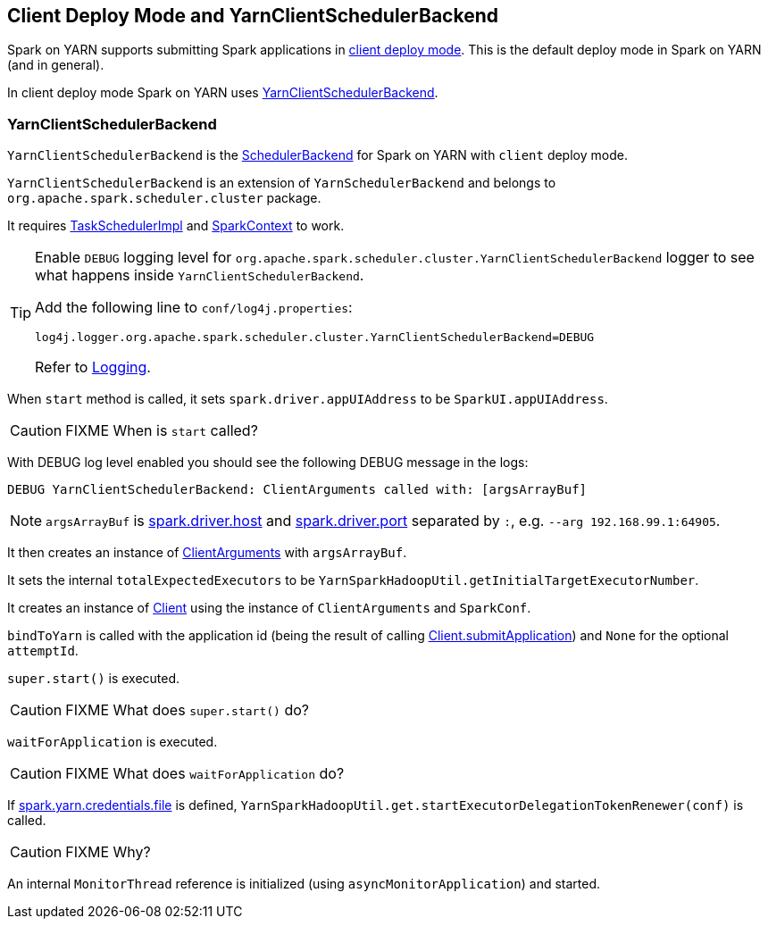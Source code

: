== Client Deploy Mode and YarnClientSchedulerBackend

Spark on YARN supports submitting Spark applications in link:spark-submit.adoc#deploy-mode[client deploy mode]. This is the default deploy mode in Spark on YARN (and in general).

In client deploy mode Spark on YARN uses <<YarnClientSchedulerBackend, YarnClientSchedulerBackend>>.

=== [[YarnClientSchedulerBackend]] YarnClientSchedulerBackend

`YarnClientSchedulerBackend` is the link:spark-scheduler-backends.adoc[SchedulerBackend] for Spark on YARN with `client` deploy mode.

`YarnClientSchedulerBackend` is an extension of `YarnSchedulerBackend` and belongs to `org.apache.spark.scheduler.cluster` package.

It requires link:spark-taskschedulerimpl.adoc[TaskSchedulerImpl] and link:spark-sparkcontext.adoc[SparkContext] to work.

[TIP]
====
Enable `DEBUG` logging level for `org.apache.spark.scheduler.cluster.YarnClientSchedulerBackend` logger to see what happens inside `YarnClientSchedulerBackend`.

Add the following line to `conf/log4j.properties`:

```
log4j.logger.org.apache.spark.scheduler.cluster.YarnClientSchedulerBackend=DEBUG
```

Refer to link:spark-logging.adoc[Logging].
====

When `start` method is called, it sets `spark.driver.appUIAddress` to be `SparkUI.appUIAddress`.

CAUTION: FIXME When is `start` called?

With DEBUG log level enabled you should see the following DEBUG message in the logs:

```
DEBUG YarnClientSchedulerBackend: ClientArguments called with: [argsArrayBuf]
```

NOTE: `argsArrayBuf` is link:spark-runtime-environment.adoc#settings[spark.driver.host] and link:spark-runtime-environment.adoc#settings[spark.driver.port] separated by `:`, e.g. `--arg 192.168.99.1:64905`.

It then creates an instance of link:spark-yarn-client.adoc#ClientArguments[ClientArguments] with `argsArrayBuf`.

It sets the internal `totalExpectedExecutors` to be `YarnSparkHadoopUtil.getInitialTargetExecutorNumber`.

It creates an instance of link:spark-yarn-client.adoc[Client] using the instance of `ClientArguments` and `SparkConf`.

`bindToYarn` is called with the application id (being the result of calling link:spark-yarn-client.adoc#submitApplication[Client.submitApplication]) and `None` for the optional `attemptId`.

`super.start()` is executed.

CAUTION: FIXME What does `super.start()` do?

`waitForApplication` is executed.

CAUTION: FIXME What does `waitForApplication` do?

If link:spark-yarn-settings.adoc#spark.yarn.credentials.file[spark.yarn.credentials.file] is defined, `YarnSparkHadoopUtil.get.startExecutorDelegationTokenRenewer(conf)` is called.

CAUTION: FIXME Why?

An internal `MonitorThread` reference is initialized (using `asyncMonitorApplication`) and started.
